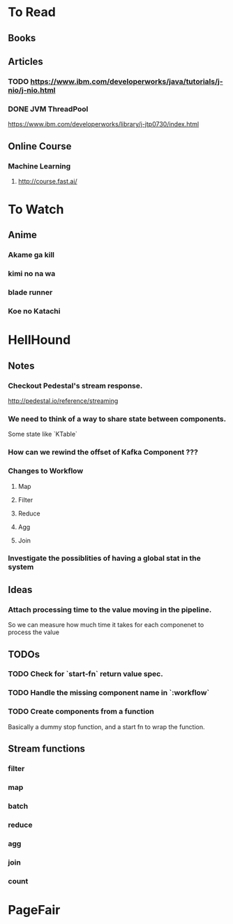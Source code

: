 * To Read
** Books
** Articles
*** TODO https://www.ibm.com/developerworks/java/tutorials/j-nio/j-nio.html
*** DONE JVM ThreadPool
    https://www.ibm.com/developerworks/library/j-jtp0730/index.html
** Online Course
*** Machine Learning
**** http://course.fast.ai/

* To Watch
** Anime
*** Akame ga kill
*** kimi no na wa
*** blade runner
*** Koe no Katachi
* HellHound
** Notes
*** Checkout Pedestal's stream response.
    http://pedestal.io/reference/streaming

*** We need to think of a way to share state between components.
    Some state like `KTable`

*** How can we rewind the offset of Kafka Component ???
*** Changes to Workflow
**** Map
**** Filter
**** Reduce
**** Agg
**** Join
*** Investigate the possiblities of having a global stat in the system
** Ideas
*** Attach processing time to the value moving in the pipeline.
    So we can measure how much time it takes for each componenet to process the value
** TODOs
*** TODO Check for `start-fn` return value spec.
*** TODO Handle the missing component name in `:workflow`
*** TODO Create components from a function
    Basically a dummy stop function, and a start fn to wrap the function.

** Stream functions
*** filter
*** map
*** batch
*** reduce
*** agg
*** join
*** count
* PageFair
